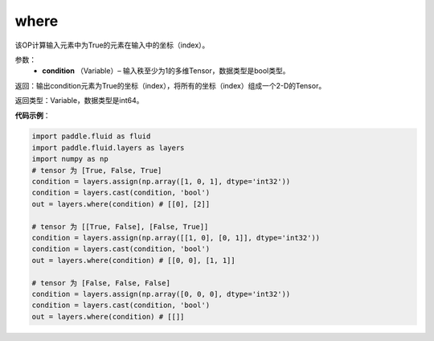 .. _cn_api_fluid_layers_where:

where
-------------------------------

.. py:function:: paddle.fluid.layers.where(condition)

该OP计算输入元素中为True的元素在输入中的坐标（index）。
        
参数：
    - **condition** （Variable）– 输入秩至少为1的多维Tensor，数据类型是bool类型。

返回：输出condition元素为True的坐标（index），将所有的坐标（index）组成一个2-D的Tensor。

返回类型：Variable，数据类型是int64。
     
**代码示例**：

.. code-block:: python

        import paddle.fluid as fluid
        import paddle.fluid.layers as layers
        import numpy as np
        # tensor 为 [True, False, True]
        condition = layers.assign(np.array([1, 0, 1], dtype='int32'))
        condition = layers.cast(condition, 'bool')
        out = layers.where(condition) # [[0], [2]]

        # tensor 为 [[True, False], [False, True]]
        condition = layers.assign(np.array([[1, 0], [0, 1]], dtype='int32'))
        condition = layers.cast(condition, 'bool')
        out = layers.where(condition) # [[0, 0], [1, 1]]

        # tensor 为 [False, False, False]
        condition = layers.assign(np.array([0, 0, 0], dtype='int32'))
        condition = layers.cast(condition, 'bool')
        out = layers.where(condition) # [[]]


